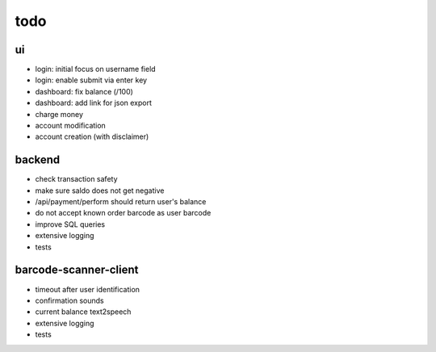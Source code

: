 todo
====

ui
--
* login: initial focus on username field
* login: enable submit via enter key
* dashboard: fix balance (/100)
* dashboard: add link for json export
* charge money
* account modification
* account creation (with disclaimer)

backend
-------
* check transaction safety
* make sure saldo does not get negative
* /api/payment/perform should return user's balance
* do not accept known order barcode as user barcode
* improve SQL queries
* extensive logging
* tests

barcode-scanner-client
----------------------
* timeout after user identification
* confirmation sounds
* current balance text2speech
* extensive logging
* tests
